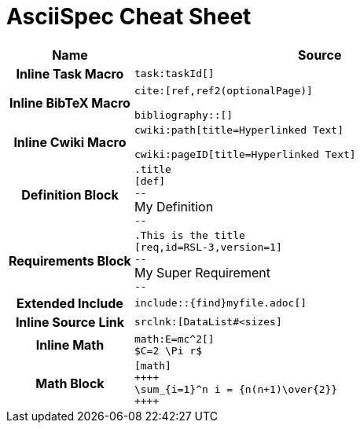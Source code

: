 = AsciiSpec Cheat Sheet


// tag::aspec-cheat-sheet[]

[.language-adoc]

[cols="h,3a"]
|===
^| Name ^| Source

| Inline Task Macro
a|
``+++task:taskId[]+++``

| Inline BibTeX Macro
a|

``+++cite:[ref,ref2(optionalPage)]+++``

``+++bibliography::[]+++``

| Inline Cwiki Macro

a|
``+++cwiki:path[title=Hyperlinked Text]+++``

``+++cwiki:pageID[title=Hyperlinked Text]+++``

| Definition Block
a|
`.title` +
`[def]` +
`--` +
My Definition +
`--`


| Requirements Block
a|
`.This is the title` +
`[req,id=RSL-3,version=1]` +
`--` +
My Super Requirement +
`--`

| Extended Include
a|

`+++include::{find}myfile.adoc[]+++`


| Inline Source Link
a|
`+++srclnk:[DataList#&lt;sizes]+++`

| Inline Math
a|
`+++math:E=mc^2[]+++` +
`+++$C=2 \Pi r$+++`

| Math Block
a|

`[math]` +
`pass:[++++]` +
`\sum_{i=1}^n i = {n(n+1)\over{2}}` +
`pass:[++++]`

|===

// end::aspec-cheat-sheet[]

